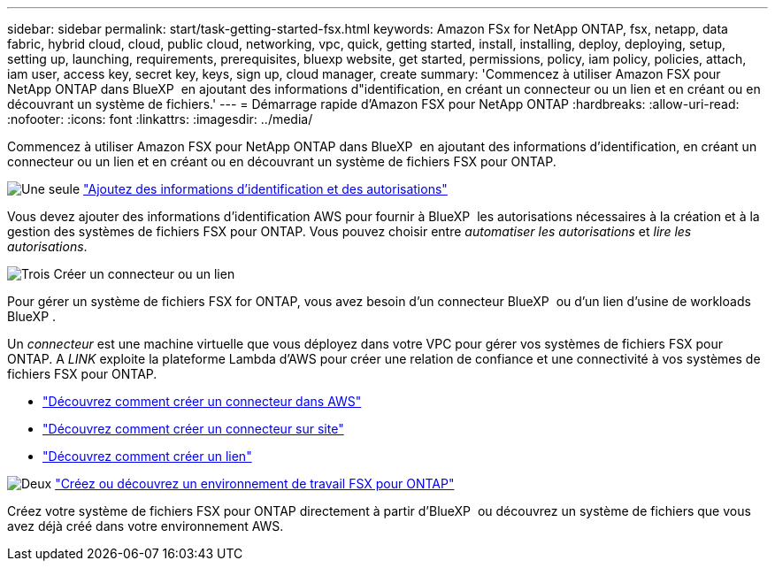 ---
sidebar: sidebar 
permalink: start/task-getting-started-fsx.html 
keywords: Amazon FSx for NetApp ONTAP, fsx, netapp, data fabric, hybrid cloud, cloud, public cloud, networking, vpc, quick, getting started, install, installing, deploy, deploying, setup, setting up, launching, requirements, prerequisites, bluexp website, get started, permissions, policy, iam policy, policies, attach, iam user, access key, secret key, keys, sign up, cloud manager, create 
summary: 'Commencez à utiliser Amazon FSX pour NetApp ONTAP dans BlueXP  en ajoutant des informations d"identification, en créant un connecteur ou un lien et en créant ou en découvrant un système de fichiers.' 
---
= Démarrage rapide d'Amazon FSX pour NetApp ONTAP
:hardbreaks:
:allow-uri-read: 
:nofooter: 
:icons: font
:linkattrs: 
:imagesdir: ../media/


[role="lead"]
Commencez à utiliser Amazon FSX pour NetApp ONTAP dans BlueXP  en ajoutant des informations d'identification, en créant un connecteur ou un lien et en créant ou en découvrant un système de fichiers FSX pour ONTAP.

.image:https://raw.githubusercontent.com/NetAppDocs/common/main/media/number-1.png["Une seule"] link:../requirements/task-setting-up-permissions-fsx.html["Ajoutez des informations d'identification et des autorisations"]
[role="quick-margin-para"]
Vous devez ajouter des informations d'identification AWS pour fournir à BlueXP  les autorisations nécessaires à la création et à la gestion des systèmes de fichiers FSX pour ONTAP. Vous pouvez choisir entre _automatiser les autorisations_ et _lire les autorisations_.

.image:https://raw.githubusercontent.com/NetAppDocs/common/main/media/number-2.png["Trois"] Créer un connecteur ou un lien
[role="quick-margin-para"]
Pour gérer un système de fichiers FSX for ONTAP, vous avez besoin d'un connecteur BlueXP  ou d'un lien d'usine de workloads BlueXP .

[role="quick-margin-para"]
Un _connecteur_ est une machine virtuelle que vous déployez dans votre VPC pour gérer vos systèmes de fichiers FSX pour ONTAP. A _LINK_ exploite la plateforme Lambda d'AWS pour créer une relation de confiance et une connectivité à vos systèmes de fichiers FSX pour ONTAP.

[role="quick-margin-list"]
* https://docs.netapp.com/us-en/bluexp-setup-admin/concept-install-options-aws.html["Découvrez comment créer un connecteur dans AWS"^]
* https://docs.netapp.com/us-en/bluexp-setup-admin/task-install-connector-on-prem.html["Découvrez comment créer un connecteur sur site"^]
* https://docs.netapp.com/us-en/workload-fsx-ontap/create-link.html["Découvrez comment créer un lien"^]


.image:https://raw.githubusercontent.com/NetAppDocs/common/main/media/number-3.png["Deux"] link:../use/task-creating-fsx-working-environment.html["Créez ou découvrez un environnement de travail FSX pour ONTAP"]
[role="quick-margin-para"]
Créez votre système de fichiers FSX pour ONTAP directement à partir d'BlueXP  ou découvrez un système de fichiers que vous avez déjà créé dans votre environnement AWS.
